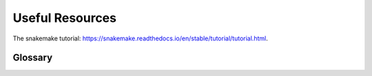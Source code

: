 =================
Useful Resources
=================

The snakemake tutorial: https://snakemake.readthedocs.io/en/stable/tutorial/tutorial.html.



Glossary
----------

.. glossary::
    conda 
        A tool for building virtual software environments. https://conda.readthedocs.io/en/latest/

    singularity
        A tool for building containers, which are mini-operating systems with isolated software environments.
        https://sylabs.io/guides

